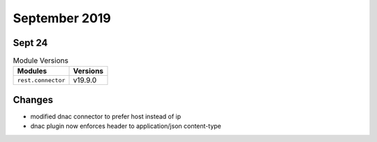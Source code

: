 September 2019
==============

Sept 24
-------

.. csv-table:: Module Versions
    :header: "Modules", "Versions"

        ``rest.connector``, v19.9.0

Changes
-------

- modified dnac connector to prefer host instead of ip
- dnac plugin now enforces header to application/json content-type